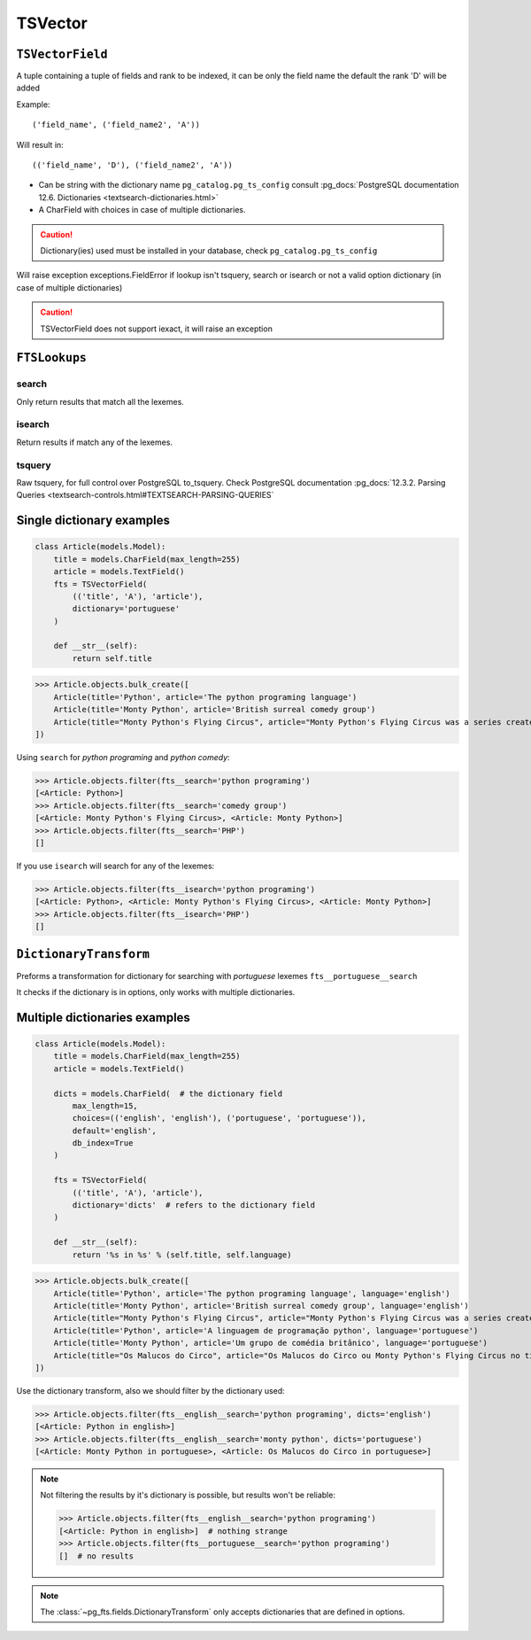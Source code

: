TSVector
========

``TSVectorField``
-----------------

.. class:: TSVectorField(fields, dictionary)


.. attribute:: TSVectorField.fields

A tuple containing a tuple of fields and rank to be indexed, it can be only the field name the default the rank 'D' will be added

Example::

    ('field_name', ('field_name2', 'A'))

Will result in::

    (('field_name', 'D'), ('field_name2', 'A'))

.. attribute:: TSVectorField.dictionary

- Can be string with the dictionary name ``pg_catalog.pg_ts_config`` consult :pg_docs:`PostgreSQL documentation 12.6. Dictionaries <textsearch-dictionaries.html>`

- A CharField with choices in case of multiple dictionaries.

.. caution::

    Dictionary(ies) used must be installed in your database, check ``pg_catalog.pg_ts_config``

Will raise exception exceptions.FieldError if lookup isn't tsquery, search or isearch or not a valid option dictionary (in case of multiple dictionaries)

.. caution::

    TSVectorField does not support iexact, it will raise an exception


``FTSLookups``
--------------

search
******

Only return results that match all the lexemes.

isearch
*******

Return results if match any of the lexemes.

tsquery
*******

Raw tsquery, for full control over PostgreSQL to_tsquery. Check PostgreSQL documentation :pg_docs:`12.3.2. Parsing Queries <textsearch-controls.html#TEXTSEARCH-PARSING-QUERIES`


Single dictionary examples
--------------------------

.. code-block:: python

    class Article(models.Model):
        title = models.CharField(max_length=255)
        article = models.TextField()
        fts = TSVectorField(
            (('title', 'A'), 'article'),
            dictionary='portuguese'
        )

        def __str__(self):
            return self.title


>>> Article.objects.bulk_create([
    Article(title='Python', article='The python programing language')
    Article(title='Monty Python', article='British surreal comedy group')
    Article(title="Monty Python's Flying Circus", article="Monty Python's Flying Circus was a series created by Monty Python comedy group")
])


Using ``search`` for *python programing* and *python comedy*:

>>> Article.objects.filter(fts__search='python programing')
[<Article: Python>]
>>> Article.objects.filter(fts__search='comedy group')
[<Article: Monty Python's Flying Circus>, <Article: Monty Python>]
>>> Article.objects.filter(fts__search='PHP')
[]


If you use ``isearch`` will search for any of the lexemes:

>>> Article.objects.filter(fts__isearch='python programing')
[<Article: Python>, <Article: Monty Python's Flying Circus>, <Article: Monty Python>]
>>> Article.objects.filter(fts__isearch='PHP')
[]

.. seealso::

    For ordering results use :doc:`Ranking </ranks>`


``DictionaryTransform``
-----------------------

Preforms a transformation for dictionary for searching with *portuguese* lexemes ``fts__portuguese__search``

It checks if the dictionary is in options, only works with multiple dictionaries.


Multiple dictionaries examples
------------------------------

.. code-block:: python

    class Article(models.Model):
        title = models.CharField(max_length=255)
        article = models.TextField()
        
        dicts = models.CharField(  # the dictionary field
            max_length=15,
            choices=(('english', 'english'), ('portuguese', 'portuguese')),
            default='english',
            db_index=True
        )

        fts = TSVectorField(
            (('title', 'A'), 'article'),
            dictionary='dicts'  # refers to the dictionary field
        )

        def __str__(self):
            return '%s in %s' % (self.title, self.language)


>>> Article.objects.bulk_create([
    Article(title='Python', article='The python programing language', language='english')
    Article(title='Monty Python', article='British surreal comedy group', language='english')
    Article(title="Monty Python's Flying Circus", article="Monty Python's Flying Circus was a series created by Monty Python comedy group", language='english')
    Article(title='Python', article='A linguagem de programação python', language='portuguese')
    Article(title='Monty Python', article='Um grupo de comédia britânico', language='portuguese')
    Article(title="Os Malucos do Circo", article="Os Malucos do Circo ou Monty Python's Flying Circus no titulo orignial foi criada pelo grupo de comédia Monty Python", language='portuguese')
])

Use the dictionary transform, also we should filter by the dictionary used:

>>> Article.objects.filter(fts__english__search='python programing', dicts='english')
[<Article: Python in english>]
>>> Article.objects.filter(fts__english__search='monty python', dicts='portuguese')
[<Article: Monty Python in portuguese>, <Article: Os Malucos do Circo in portuguese>]

.. note::

    Not filtering the results by it's dictionary is possible, but results won't be reliable:

    >>> Article.objects.filter(fts__english__search='python programing')
    [<Article: Python in english>]  # nothing strange
    >>> Article.objects.filter(fts__portuguese__search='python programing')
    []  # no results

.. note::

    The :class:`~pg_fts.fields.DictionaryTransform` only accepts dictionaries that are defined in options.
